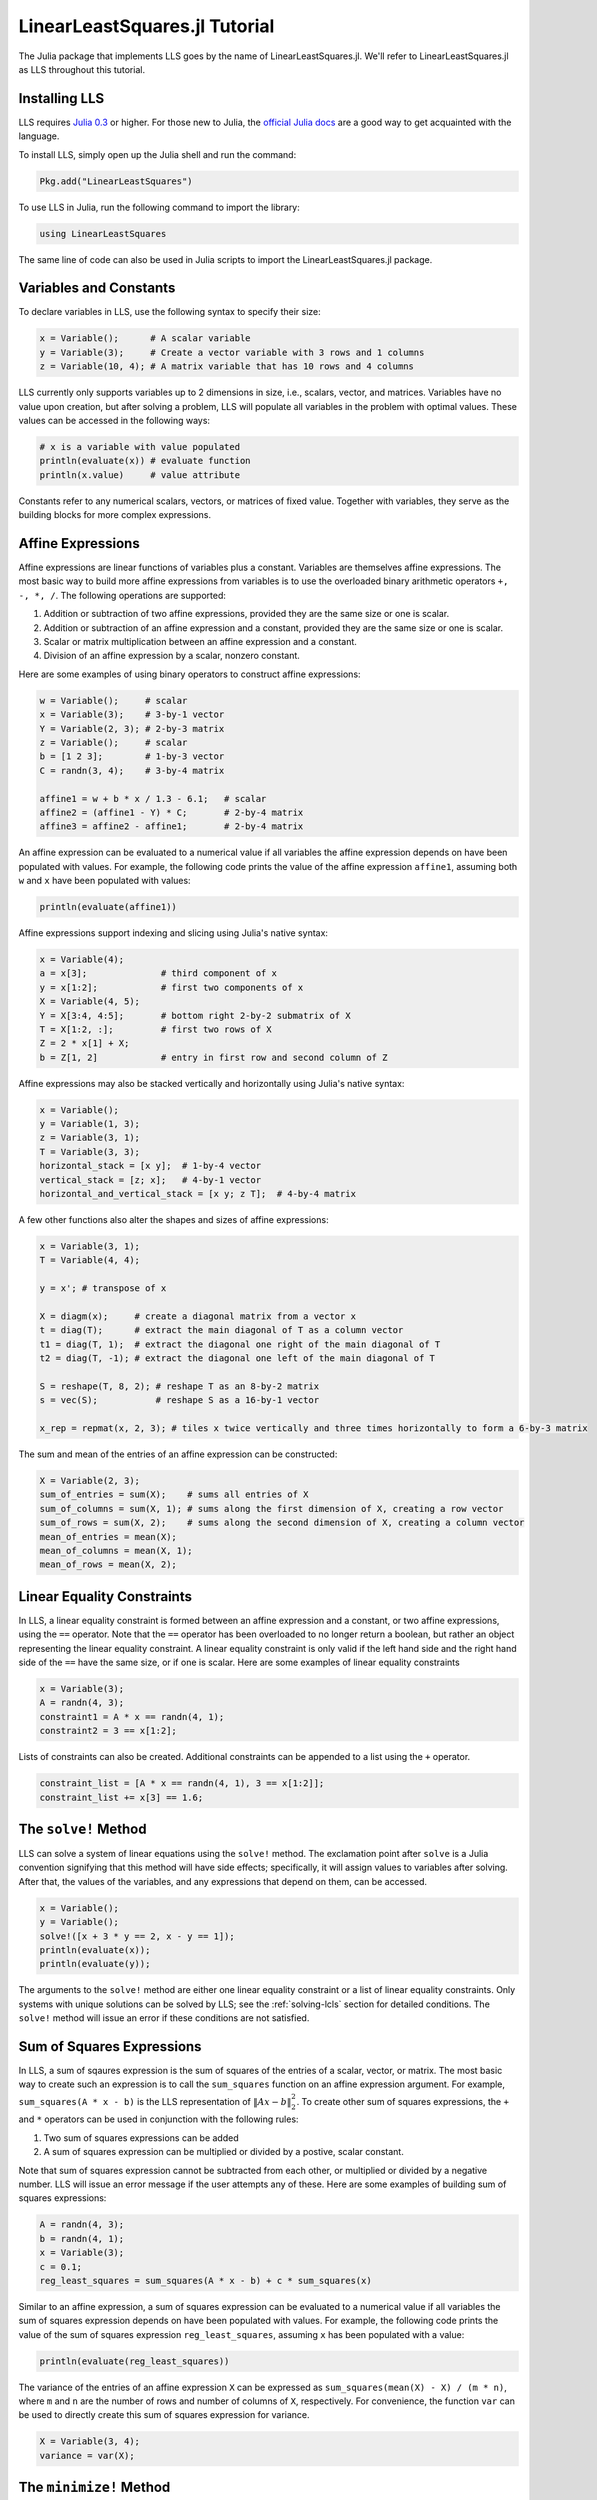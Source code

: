 ==============================
LinearLeastSquares.jl Tutorial
==============================

The Julia package that implements LLS goes by the name of LinearLeastSquares.jl.
We'll refer to LinearLeastSquares.jl as LLS throughout this tutorial.

Installing LLS
==============
LLS requires `Julia 0.3 <http://julialang.org/downloads/>`_ or higher.
For those new to Julia, the `official Julia docs <http://docs.julialang.org/en/release-0.2/>`_
are a good way to get acquainted with the language.

To install LLS, simply open up the Julia shell and run the command:

.. code-block:: none

  Pkg.add("LinearLeastSquares")

To use LLS in Julia, run the following command to import the library:

.. code-block:: none

  using LinearLeastSquares

The same line of code can also be used in Julia scripts to import the LinearLeastSquares.jl
package.

.. TODO: plotting library instructions.

Variables and Constants
=======================
To declare variables in LLS, use the following syntax to specify their size:

.. code-block:: none

  x = Variable();      # A scalar variable
  y = Variable(3);     # Create a vector variable with 3 rows and 1 columns
  z = Variable(10, 4); # A matrix variable that has 10 rows and 4 columns

LLS currently only supports variables up to 2 dimensions in size, i.e.,
scalars, vector, and matrices. Variables
have no value upon creation, but after solving a problem, LLS will populate
all variables in the problem with optimal values. These values can be accessed in the
following ways:

.. code-block:: none

  # x is a variable with value populated
  println(evaluate(x)) # evaluate function
  println(x.value)     # value attribute

Constants refer to any numerical scalars, vectors, or matrices of fixed value.
Together with variables, they serve as the building blocks for more complex expressions.


Affine Expressions
==================
Affine expressions are linear functions of variables plus a constant.
Variables are themselves affine expressions.
The most basic way to build more affine expressions from variables is to use the overloaded
binary arithmetic operators ``+, -, *, /``. The following operations are
supported:

#. Addition or subtraction of two affine expressions, provided they are the same size or one is scalar.
#. Addition or subtraction of an affine expression and a constant, provided they are the same size or one is scalar.
#. Scalar or matrix multiplication between an affine expression and a constant.
#. Division of an affine expression by a scalar, nonzero constant.

Here are some examples of using binary operators to construct affine expressions:

.. code-block:: none

  w = Variable();     # scalar
  x = Variable(3);    # 3-by-1 vector
  Y = Variable(2, 3); # 2-by-3 matrix
  z = Variable();     # scalar
  b = [1 2 3];        # 1-by-3 vector
  C = randn(3, 4);    # 3-by-4 matrix

  affine1 = w + b * x / 1.3 - 6.1;   # scalar
  affine2 = (affine1 - Y) * C;       # 2-by-4 matrix
  affine3 = affine2 - affine1;       # 2-by-4 matrix

An affine expression can be evaluated to a numerical value if all variables the affine
expression depends on have been populated with values. For example, the following
code prints the value of the affine expression ``affine1``, assuming both ``w``
and ``x`` have been populated with values:

.. code-block:: none

  println(evaluate(affine1))

Affine expressions support indexing and slicing using Julia's native syntax:

.. code-block:: none

  x = Variable(4);
  a = x[3];              # third component of x
  y = x[1:2];            # first two components of x
  X = Variable(4, 5);
  Y = X[3:4, 4:5];       # bottom right 2-by-2 submatrix of X
  T = X[1:2, :];         # first two rows of X
  Z = 2 * x[1] + X;
  b = Z[1, 2]            # entry in first row and second column of Z

Affine expressions may also be stacked vertically and horizontally using Julia's
native syntax:

.. code-block:: none

  x = Variable();
  y = Variable(1, 3);
  z = Variable(3, 1);
  T = Variable(3, 3);
  horizontal_stack = [x y];  # 1-by-4 vector
  vertical_stack = [z; x];   # 4-by-1 vector
  horizontal_and_vertical_stack = [x y; z T];  # 4-by-4 matrix

A few other functions also alter the shapes and sizes of
affine expressions:

.. code-block:: none

  x = Variable(3, 1);
  T = Variable(4, 4);

  y = x'; # transpose of x

  X = diagm(x);     # create a diagonal matrix from a vector x
  t = diag(T);      # extract the main diagonal of T as a column vector
  t1 = diag(T, 1);  # extract the diagonal one right of the main diagonal of T
  t2 = diag(T, -1); # extract the diagonal one left of the main diagonal of T

  S = reshape(T, 8, 2); # reshape T as an 8-by-2 matrix
  s = vec(S);           # reshape S as a 16-by-1 vector

  x_rep = repmat(x, 2, 3); # tiles x twice vertically and three times horizontally to form a 6-by-3 matrix

The sum and mean of the entries of an affine expression can be constructed:

.. code-block:: none

  X = Variable(2, 3);
  sum_of_entries = sum(X);    # sums all entries of X
  sum_of_columns = sum(X, 1); # sums along the first dimension of X, creating a row vector
  sum_of_rows = sum(X, 2);    # sums along the second dimension of X, creating a column vector
  mean_of_entries = mean(X);
  mean_of_columns = mean(X, 1);
  mean_of_rows = mean(X, 2);


Linear Equality Constraints
===========================
In LLS, a linear equality constraint is formed between an affine expression and a constant,
or two affine expressions, using the ``==`` operator.
Note that the ``==`` operator has been overloaded to no longer return a boolean,
but rather an object representing the linear equality constraint.
A linear equality constraint is only valid if the left hand side and the right hand side
of the ``==`` have the same size, or if one is scalar. Here are some examples of
linear equality constraints

.. code-block:: none

  x = Variable(3);
  A = randn(4, 3);
  constraint1 = A * x == randn(4, 1);
  constraint2 = 3 == x[1:2];

Lists of constraints can also be created. Additional constraints can be appended
to a list using the ``+`` operator.

.. code-block:: none

  constraint_list = [A * x == randn(4, 1), 3 == x[1:2]];
  constraint_list += x[3] == 1.6;


The ``solve!`` Method
=====================
LLS can solve a system of linear equations using the ``solve!`` method. The
exclamation point after ``solve`` is a Julia convention signifying that this
method will have side effects; specifically, it will assign values to
variables after solving. After that, the values of the variables, and any
expressions that depend on them, can be accessed.

.. code-block:: none

  x = Variable();
  y = Variable();
  solve!([x + 3 * y == 2, x - y == 1]);
  println(evaluate(x));
  println(evaluate(y));

The arguments to the ``solve!`` method are either one linear equality constraint
or a list of linear equality constraints. Only systems with unique solutions can
be solved by LLS; see the :ref:`solving-lcls` section for detailed conditions.
The ``solve!`` method will issue an error if these conditions are not satisfied.


Sum of Squares Expressions
==========================
In LLS, a sum of sqaures expression is the sum of squares of the entries of a scalar, vector,
or matrix. The most basic way to create such an expression is to call the ``sum_squares`` function
on an affine expression argument.
For example, ``sum_squares(A * x - b)`` is the LLS representation of :math:`\|Ax - b\|_2^2`.
To create other sum of squares expressions, the ``+`` and ``*`` operators can be used in
conjunction with the following rules:

#. Two sum of squares expressions can be added
#. A sum of squares expression can be multiplied or divided by a postive, scalar constant.

Note that sum of squares expression cannot be subtracted from each other,
or multiplied or divided by a negative number. LLS will issue an error message if
the user attempts any of these.
Here are some examples of building sum of squares expressions:

.. code-block:: none

  A = randn(4, 3);
  b = randn(4, 1);
  x = Variable(3);
  c = 0.1;
  reg_least_squares = sum_squares(A * x - b) + c * sum_squares(x)

Similar to an affine expression, a sum of squares expression can be evaluated
to a numerical value if all variables the sum of squares expression depends on
have been populated with values. For example, the following
code prints the value of the sum of squares expression ``reg_least_squares``,
assuming ``x`` has been populated with a value:

.. code-block:: none

  println(evaluate(reg_least_squares))

The variance of the entries of an affine expression ``X`` can be expressed as
``sum_squares(mean(X) - X) / (m * n)``, where ``m`` and ``n`` are the number of rows
and number of columns of ``X``, respectively. For convenience, the function ``var``
can be used to directly create this sum of squares expression for variance.

.. code-block:: none

  X = Variable(3, 4);
  variance = var(X);


The ``minimize!`` Method
========================
LLS can also solve a linearly constrained least squares problem using the
``minimize!`` method:

.. code-block:: none

  A = randn(3, 2);
  b = randn(2, 1);
  x = Variable(3);
  objective = sum_squares(x);
  constraint = A * x == b;
  optimal_value = minimize!(objective, constraint);
  println(evaluate(x));

The first argument, or objective, of ``minimize!`` must be a sum of squares expression.
The second argument is for constraints, and can be empty, a single linear equality
constraint, or a list of linear equality constraints.
The ``minimize!`` function
will return the optimal value of the sum of squares expression, while
populating all variables with optimal values.
Here are some usage examples:

.. code-block:: none

  x = Variable(3);
  C = randn(2, 3);
  d = randn(2, 1);
  A = randn(4, 3);
  b = randn(4, 1);

  # list of constraints
  objective1 = sum_squares(x);
  constraints = [C * x == d, x[1] == 0];
  optimum_value_1 = minimize!(objective1, constraints);
  println(evaluate(x));

  # no constraints
  objective2 = sum_squares(A * x - b)
  optimum_value_2 = minimize!(objective2);
  println(evaluate(x));

A linearly constrained least squares can only be solved if it satisfies the
conditions in the :ref:`solving-lcls` section. The ``minimize!`` method will issue
an error these conditions are not satisfied.
